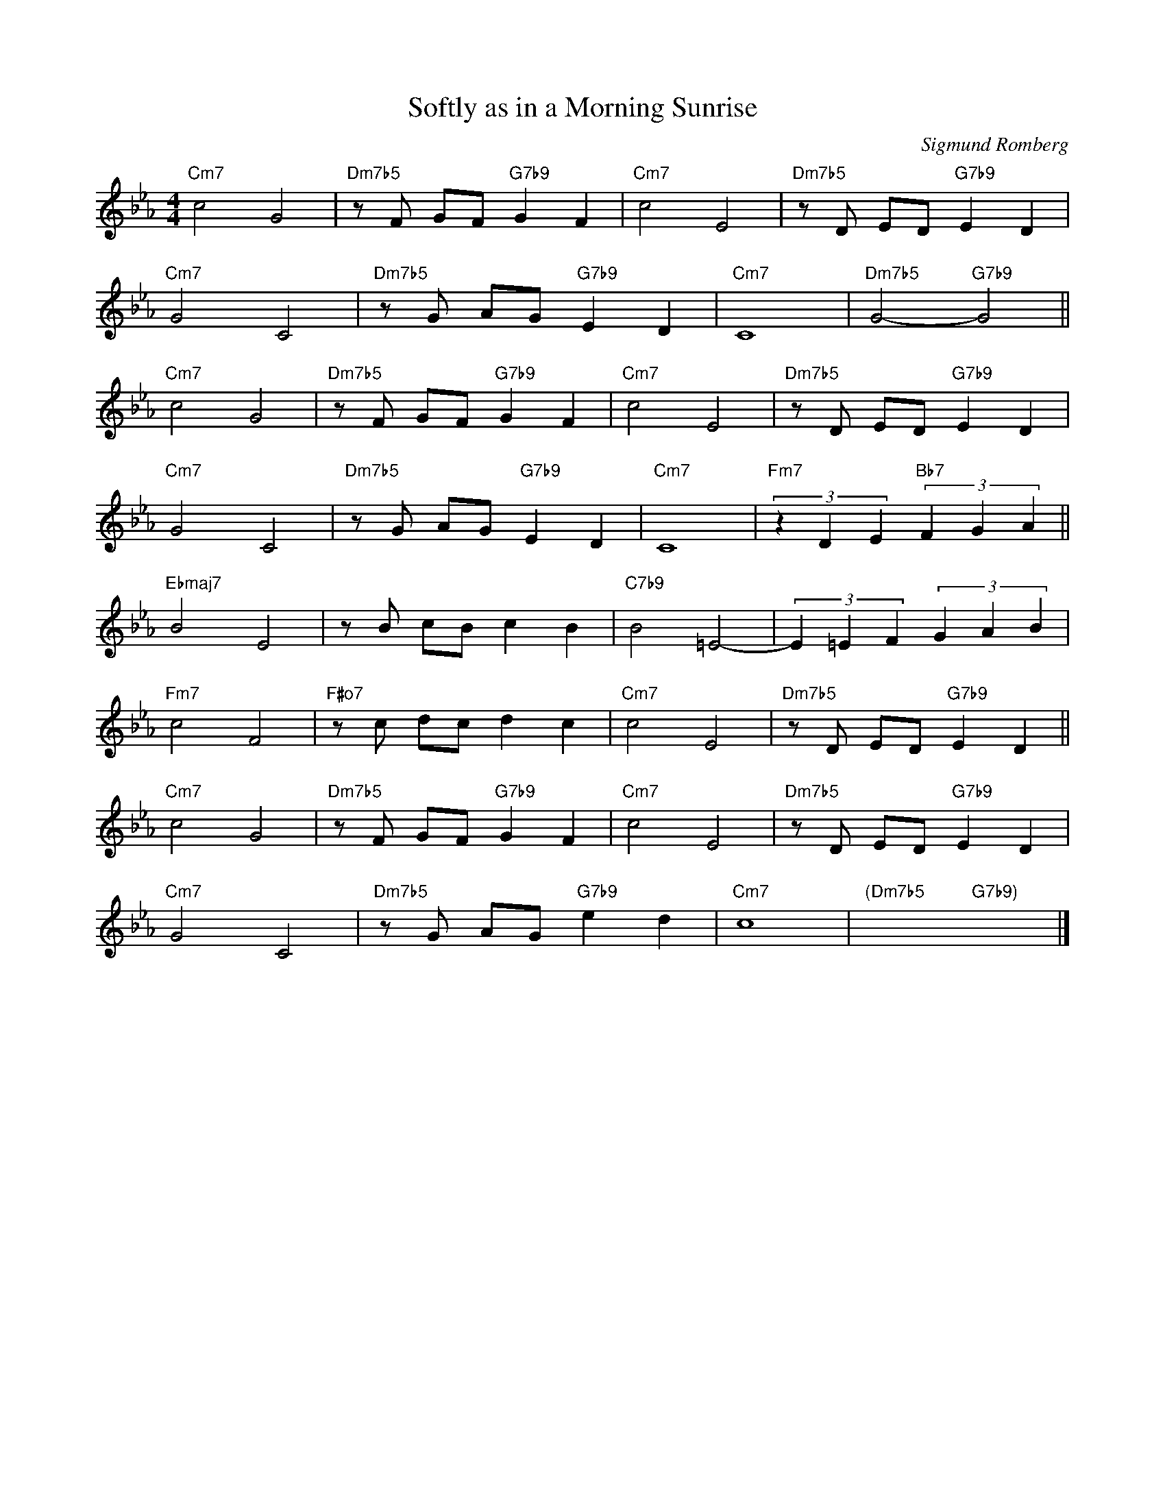 X:1
T: Softly as in a Morning Sunrise
C:Sigmund Romberg
R:(Med.)
M:4/4
L:1/8
K:Eb
"Cm7"c4G4|"Dm7b5"zF GF"G7b9"G2F2|"Cm7"c4E4|"Dm7b5"zD ED"G7b9"E2D2|
"Cm7"G4C4|"Dm7b5"zG AG"G7b9"E2D2|"Cm7"C8|"Dm7b5"G4-"G7b9"G4||
"Cm7"c4G4|"Dm7b5"zF GF"G7b9"G2F2|"Cm7"c4E4|"Dm7b5"zD ED"G7b9"E2D2|
"Cm7"G4C4|"Dm7b5"zG AG"G7b9"E2D2|"Cm7"C8|"Fm7"(3z2D2E2"Bb7"(3F2G2A2||
"Ebmaj7"B4E4|zB cBc2B2|"C7b9"B4=E4-|(3E2=E2F2(3G2A2B2|
"Fm7"c4F4|"F#o7"zc dcd2c2|"Cm7"c4E4|"Dm7b5"zD ED"G7b9"E2D2||
"Cm7"c4G4|"Dm7b5"zF GF"G7b9"G2F2|"Cm7"c4E4|"Dm7b5"zD ED"G7b9"E2D2|
"Cm7"G4C4|"Dm7b5"zG AG"G7b9"e2d2|"Cm7"c8|"(Dm7b5"x4 "G7b9)"x4|]